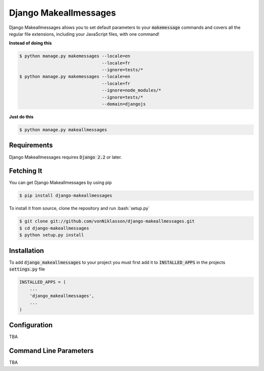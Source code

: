 ========================
 Django Makeallmessages
========================

.. image:: https://img.shields.io/pypi/l/django-makeallmessages.svg
   :target: https://raw.githubusercontent.com/vonNiklasson/django-makeallmessages/develop/LICENSE

.. image:: https://img.shields.io/pypi/v/django-makeallmessages.svg
    :target: https://pypi.python.org/pypi/django-makeallmessages/
    :alt: Latest PyPI version

.. image:: https://img.shields.io/pypi/wheel/django-makeallmessages.svg
    :target: https://pypi.python.org/pypi/django-makeallmessages/
    :alt: Supports Wheel format

.. role:: code(code)
.. role:: bash(code)
   :language: bash
.. role:: python(code)
   :language: python

Django Makeallmessages allows you to set default parameters to your :code:`makemessage` commands and covers all
the regular file extensions, including your JavaScript files, with one command!

**Instead of doing this**

.. code-block:: bash

    $ python manage.py makemessages --locale=en
                                    --locale=fr
                                    --ignore=tests/*
    $ python manage.py makemessages --locale=en
                                    --locale=fr
                                    --ignore=node_modules/*
                                    --ignore=tests/*
                                    --domain=djangojs

**Just do this**

.. code-block:: bash

    $ python manage.py makeallmessages

Requirements
============

Django Makeallmessages requires :code:`Django 2.2` or later.


Fetching It
===========

You can get Django Makeallmessages by using pip

.. code-block:: bash

    $ pip install django-makeallmessages

To install it from source, clone the repository and run :bash:`setup.py`

.. code-block:: bash

    $ git clone git://github.com/vonNiklasson/django-makeallmessages.git
    $ cd django-makeallmessages
    $ python setup.py install


Installation
============

To add :code:`django_makeallmessages` to your project you must first add it to :code:`INSTALLED_APPS` in the projects :code:`settings.py`
file

.. code-block:: python

    INSTALLED_APPS = (
        ...
        'django_makeallmessages',
        ...
    )


Configuration
=============

TBA


Command Line Parameters
=======================

TBA

